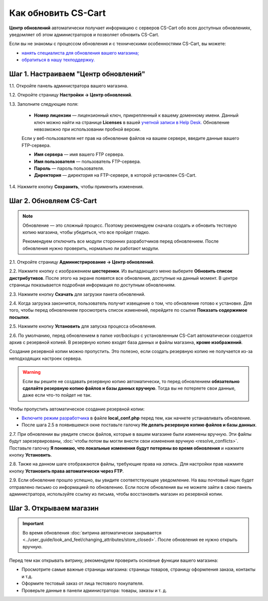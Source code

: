 ********************
Как обновить CS-Cart
********************

**Центр обновлений** автоматически получает информацию с серверов CS-Cart обо всех доступных обновлениях, уведомляет об этом администраторов и позволяет обновить CS-Cart.

Если вы не знакомы с процессом обновления и с техническими особенностями CS-Cart, вы можете:

* `нанять специалиста для обновления вашего магазина; <http://marketplace.cs-cart.com/developers-catalog.html?services=M>`_

* `обратиться в нашу техподдержку. <https://www.cs-cart.com/index.php?dispatch=communication.tickets&submit_ticket=Y>`_

=====================================
Шаг 1. Настраиваем "Центр обновлений"
=====================================

1.1. Откройте панель администратора вашего магазина.

1.2. Откройте страницу **Настройки → Центр обновлений**.

1.3. Заполните следующие поля:

     * **Номер лицензии** — лицензионный ключ, прикрепленный к вашему доменному имени. Данный ключ можно найти на странице **Licenses** в вашей `учетной записи в Help Desk. <https://www.cs-cart.com/helpdesk>`_ Обновление невозможно при использовании пробной версии.

     Если у веб-пользователя нет прав на обновление файлов на вашем сервере, введите данные вашего FTP-сервера.

     * **Имя сервера** — имя вашего FTP сервера.

     * **Имя пользователя** — пользователь FTP-сервера.

     * **Пароль** — пароль пользователя.

     * **Директория** — директория на FTP-сервере, в которой установлен CS-Cart.

1.4. Нажмите кнопку **Сохранить**, чтобы применить изменения.

.. image:: img/upgrade_settings.png
    :align: center
    :alt: Для обновления понадобится лицензионный ключ и, возможно, данные FTP-сервера.

========================
Шаг 2. Обновляем CS-Cart
========================

.. note::

    Обновление — это сложный процесс. Поэтому рекомендуем сначала создать и обновить тестовую копию магазина, чтобы убедиться, что все пройдет гладко.

    Рекомендуем отключить все модули сторонних разработчиков перед обновлением. После обновления нужно проверить, нормально ли работают модули.

2.1. Откройте страницу **Администрирование → Центр обновлений**.

2.2. Нажмите кнопку с изображением **шестеренки**. Из выпадающего меню выберите **Обновить список дистрибутивов**. После этого на экране появятся все обновления, доступные на данный момент. В центре страницы показывается подробная информация по доступным обновлениям.

.. image:: img/refresh_packages.png
    :align: center
    :alt: Обновите список дистрибутивов, чтобы увидеть, какие обновления доступны на данный момент.

2.3. Нажмите кнопку **Скачать** для загрузки пакета обновлений.

2.4. Когда загрузка закончится, пользователь получит извещение о том, что обновление готово к установке. Для того, чтобы перед обновлением просмотреть список изменений, перейдите по ссылке **Показать содержимое посылки**.

2.5. Нажмите кнопку **Установить** для запуска процесса обновления.

.. image:: img/install_package.png
    :align: center
    :alt: Нажмите **Содержимое дистрибутива** для просмотра списка изменений перед обновлением.

2.6. По умолчанию, перед обновлением в папке *var/backups* с установленным CS-Cart автоматически создается архив с резервной копией. В резервную копию входят база данных и файлы магазина, **кроме изображений**.

Создание резервной копии можно пропустить. Это полезно, если создать резервную копию не получается из-за неподходящих настроек сервера.

.. warning::

    Если вы решите не создавать резервную копию автоматически, то перед обновлением **обязательно сделайте резервную копию файлов и базы данных вручную**. Тогда вы не потеряете свои данные, даже если что-то пойдет не так.

Чтобы пропустить автоматическое создание резервной копии:

* `Включите режим разработчика <https://www.cs-cart.ru/docs/4.2.x/developer/instruments/debug/#id2>`_  в файле **local_conf.php** перед тем, как начнете устанавливать обновление.

* После шага 2.5 в появившемся окне поставьте галочку **Не делать резервную копию файлов и базы данных**.

.. image:: img/skip_backup.png
    :align: center
    :alt: Режим разработчика позволяет пропустить автоматическое создание резервной копии.

2.7. При обновлении вы увидите список файлов, которые в вашем магазине были изменены вручную. Эти файлы будут зарезервированы, :doc:`чтобы потом вы могли внести свои изменения вручную <resolve_conflicts>`. Поставьте галочку **Я понимаю, что локальные изменения будут потеряны во время обновления** и нажмите кнопку **Установить**.

.. image:: img/modified_files.png
    :align: center
    :alt: Центр обновлений зарезервирует файлы, измененные вручную, для последующего разрешения конфликтов.

2.8. Также на данном шаге отображаются файлы, требующие права на *запись*. Для настройки прав нажмите кнопку **Установить права автоматически через FTP**.

2.9. Если обновление прошло успешно, вы увидите соответствующее уведомление. На ваш почтовый ящик будет отправлено письмо со информацией по обновлению. Если после обновления вы не можете зайти в свою панель администратора, используйте ссылку из письма, чтобы восстановить магазин из резервной копии.

========================
Шаг 3. Открываем магазин
========================

.. important::

    Во время обновления :doc:`витрина автоматически закрывается <../user_guide/look_and_feel/changing_attributes/store_closed>`. После обновления ее нужно открыть вручную.

Перед тем как открывать витрину, рекомендуем проверить основные функции вашего магазина:

* Просмотрите самые важные страницы магазина: страницы товаров, страницу оформления заказа, контакты и т.д.

* Оформите тестовый заказ от лица тестового покупателя.

* Проверьте данные в панели администратора: товары, заказы и т. д.
